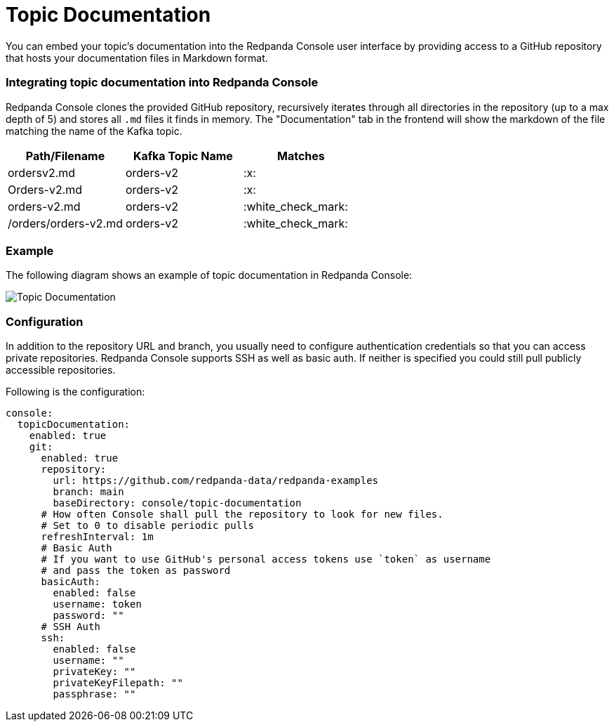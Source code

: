 = Topic Documentation
:description: Embed your Kafka topic specific documentation into the Redpanda Console UI by linking a Git repository that contains the topics' documentation files.

You can embed your topic's documentation into the Redpanda Console user interface by providing access to a GitHub repository that hosts your documentation files in Markdown format.

=== Integrating topic documentation into Redpanda Console

Redpanda Console clones the provided GitHub repository, recursively iterates through all directories in the repository (up to a max depth of 5) and stores all `.md` files it finds in memory.
The "Documentation" tab in the frontend will show the markdown of the file matching the name of the Kafka topic.

|===
| Path/Filename | Kafka Topic Name | Matches

| ordersv2.md
| orders-v2
| :x:

| Orders-v2.md
| orders-v2
| :x:

| orders-v2.md
| orders-v2
| :white_check_mark:

| /orders/orders-v2.md
| orders-v2
| :white_check_mark:
|===

=== Example

The following diagram shows an example of topic documentation in Redpanda Console:

image::../../../../static/img/console-topic-documentation.png[Topic Documentation]

=== Configuration

In addition to the repository URL and branch, you usually need to configure authentication credentials so that you can access private repositories.
Redpanda Console supports SSH as well as basic auth. If neither is specified you could still pull publicly accessible repositories.

Following is the configuration:

[,yaml]
----
console:
  topicDocumentation:
    enabled: true
    git:
      enabled: true
      repository:
        url: https://github.com/redpanda-data/redpanda-examples
        branch: main
        baseDirectory: console/topic-documentation
      # How often Console shall pull the repository to look for new files.
      # Set to 0 to disable periodic pulls
      refreshInterval: 1m
      # Basic Auth
      # If you want to use GitHub's personal access tokens use `token` as username
      # and pass the token as password
      basicAuth:
        enabled: false
        username: token
        password: ""
      # SSH Auth
      ssh:
        enabled: false
        username: ""
        privateKey: ""
        privateKeyFilepath: ""
        passphrase: ""
----
